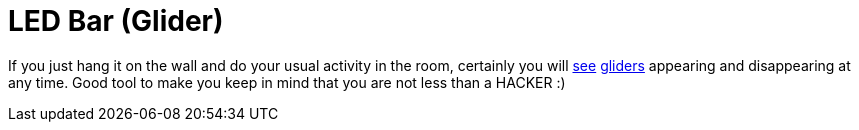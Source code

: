 LED Bar (Glider)
=================

If you just hang it on the wall and do your usual activity in the room, certainly you will link:working[see] http://en.wikipedia.org/wiki/Hacker_Emblem[gliders] appearing and disappearing at any time. Good tool to make you keep in mind that you are not less than a HACKER :)
